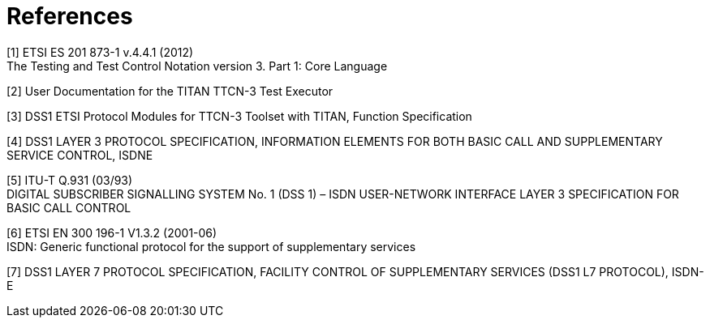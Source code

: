 = References

[[_1]]
[1] ETSI ES 201 873-1 v.4.4.1 (2012) +
The Testing and Test Control Notation version 3. Part 1: Core Language

[[_2]]
[2] User Documentation for the TITAN TTCN-3 Test Executor

[[_3]]
[3] DSS1 ETSI Protocol Modules for TTCN-3 Toolset with TITAN, Function Specification

[[_4]]
[4] DSS1 LAYER 3 PROTOCOL SPECIFICATION, INFORMATION ELEMENTS FOR BOTH BASIC CALL AND SUPPLEMENTARY SERVICE CONTROL, ISDNE

[[_5]]
[5] ITU-T Q.931 (03/93) +
DIGITAL SUBSCRIBER SIGNALLING SYSTEM No. 1 (DSS 1) – ISDN USER-NETWORK INTERFACE LAYER 3 SPECIFICATION FOR BASIC CALL CONTROL

[[_6]]
[6] ETSI EN 300 196-1 V1.3.2 (2001-06) +
ISDN: Generic functional protocol for the support of supplementary services

[[_7]]
[7] DSS1 LAYER 7 PROTOCOL SPECIFICATION, FACILITY CONTROL OF SUPPLEMENTARY SERVICES (DSS1 L7 PROTOCOL), ISDN-E
